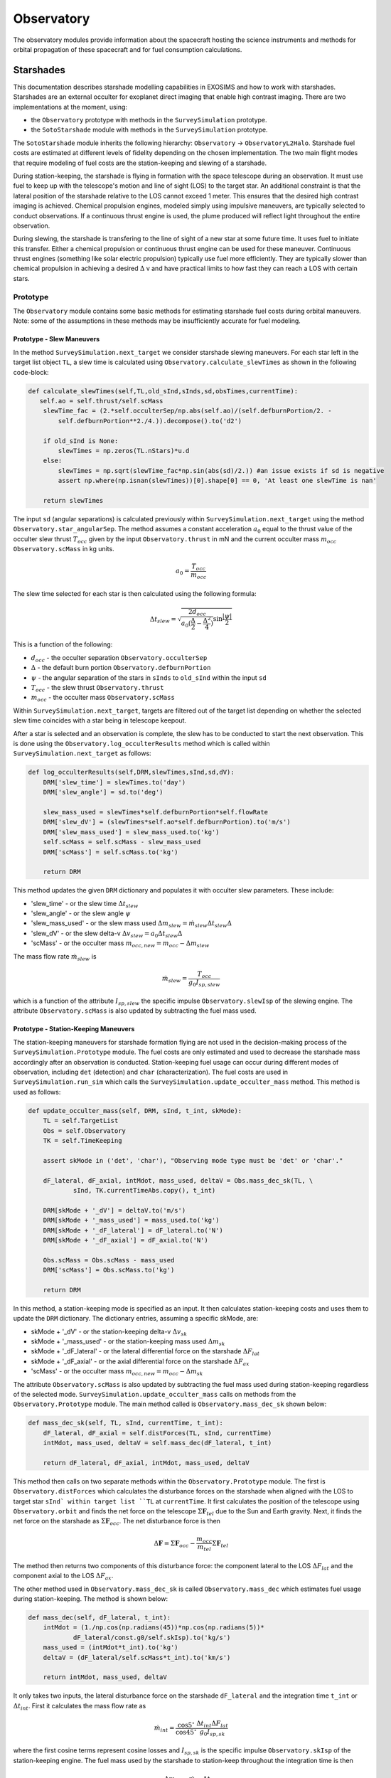 .. _observatory:
   
Observatory
################

The observatory modules provide information about the spacecraft hosting the science instruments and methods for orbital propagation of these spacecraft and for fuel consumption calculations.

.. _starshades:

Starshades
*************

This documentation describes starshade modelling capabilities in EXOSIMS and how to work with starshades.
Starshades are an external occulter for exoplanet direct imaging that enable high contrast imaging. 
There are two implementations at the moment, using:

* the ``Observatory`` prototype with methods in the ``SurveySimulation`` prototype.
* the ``SotoStarshade`` module with methods in the ``SurveySimulation`` prototype. 

The ``SotoStarshade`` module inherits the following hierarchy: ``Observatory`` -> ``ObservatoryL2Halo``. 
Starshade fuel costs are estimated at different levels of fidelity depending on the chosen implementation.
The two main flight modes that require modeling of fuel costs are the station-keeping and slewing of a starshade. 

During station-keeping, the starshade is flying in formation with the space telescope during an observation. 
It must use fuel to keep up with the telescope's motion and line of sight (LOS) to the target star. 
An additional constraint is that the lateral position of the starshade relative to the LOS cannot exceed 1 meter.
This ensures that the desired high contrast imaging is achieved. 
Chemical propulsion engines, modeled simply using impulsive maneuvers, are typically selected to conduct observations. 
If a continuous thrust engine is used, the plume produced will reflect light throughout the entire observation. 

During slewing, the starshade is transfering to the line of sight of a new star at some future time. 
It uses fuel to initiate this transfer.
Either a chemical propulsion or continuous thrust engine can be used for these maneuver.
Continuous thrust engines (something like solar electric propulsion) typically use fuel more efficiently.
They are typically slower than chemical propulsion in achieving a desired :math:`\Delta` v and have practical limits to how fast they can reach a LOS with certain stars. 



Prototype
==========
The ``Observatory`` module contains some basic methods for estimating starshade fuel costs during orbital maneuvers. 
Note: some of the assumptions in these methods may be insufficiently accurate for fuel modeling. 

Prototype - Slew Maneuvers
------------------------------
In the method ``SurveySimulation.next_target`` we consider starshade slewing maneuvers. 
For each star left in the target list object ``TL``, a slew time is calculated using ``Observatory.calculate_slewTimes`` as shown in the following code-block:

.. code-block:: python 
    
    def calculate_slewTimes(self,TL,old_sInd,sInds,sd,obsTimes,currentTime):
       self.ao = self.thrust/self.scMass
        slewTime_fac = (2.*self.occulterSep/np.abs(self.ao)/(self.defburnPortion/2. - 
            self.defburnPortion**2./4.)).decompose().to('d2')

        if old_sInd is None:
            slewTimes = np.zeros(TL.nStars)*u.d
        else:
            slewTimes = np.sqrt(slewTime_fac*np.sin(abs(sd)/2.)) #an issue exists if sd is negative
            assert np.where(np.isnan(slewTimes))[0].shape[0] == 0, 'At least one slewTime is nan'
        
        return slewTimes

The input ``sd`` (angular separations) is calculated previously within ``SurveySimulation.next_target`` using the method ``Observatory.star_angularSep``. The method assumes a constant acceleration :math:`a_0` equal to the thrust value of the occulter slew thrust :math:`T_{occ}` 
given by the input ``Observatory.thrust`` in mN and the current occulter mass :math:`m_{occ}` ``Observatory.scMass`` in kg units. 

.. math::

   a_0 = \frac{T_{occ}}{m_{occ}}

The slew time selected for each star is then calculated using the following formula:
  
.. math::

   \Delta t_{slew} = \sqrt{\frac{2d_{occ}}{a_0 (\frac{\Delta}{2} - \frac{\Delta^2}{4})} \sin{\frac{|\psi|}{2}}}

This is a function of the following:

* :math:`d_{occ}` - the occulter separation ``Observatory.occulterSep``
* :math:`\Delta` - the default burn portion ``Observatory.defburnPortion``
* :math:`\psi` - the angular separation of the stars in ``sInds`` to ``old_sInd`` within the input ``sd``
* :math:`T_{occ}` - the slew thrust ``Observatory.thrust``
* :math:`m_{occ}` - the occulter mass ``Observatory.scMass``

Within ``SurveySimulation.next_target``, targets are filtered out of the target list depending on whether the selected slew time coincides with a star being in telescope keepout.

After a star is selected and an observation is complete, the slew has to be conducted to start the next observation. This is done using the ``Observatory.log_occulterResults`` method which is called within ``SurveySimulation.next_target`` as follows:

.. code-block:: python 
    
    def log_occulterResults(self,DRM,slewTimes,sInd,sd,dV):
        DRM['slew_time'] = slewTimes.to('day')
        DRM['slew_angle'] = sd.to('deg')
        
        slew_mass_used = slewTimes*self.defburnPortion*self.flowRate
        DRM['slew_dV'] = (slewTimes*self.ao*self.defburnPortion).to('m/s')
        DRM['slew_mass_used'] = slew_mass_used.to('kg')
        self.scMass = self.scMass - slew_mass_used
        DRM['scMass'] = self.scMass.to('kg')
        
        return DRM

This method updates the given ``DRM`` dictionary and populates it with occulter slew parameters. These include:

* 'slew_time' - or the slew time :math:`\Delta t_{slew}`
* 'slew_angle' - or the slew angle :math:`\psi`
* 'slew_mass_used' - or the slew mass used :math:`\Delta m_{slew} = \dot{m}_{slew} \Delta t_{slew} \Delta`
* 'slew_dV' - or the slew delta-v :math:`\Delta v_{slew} = a_0 \Delta t_{slew} \Delta`
* 'scMass' - or the occulter mass :math:`m_{occ,new} = m_{occ} - \Delta m_{slew}`

The mass flow rate :math:`\dot{m}_{slew}` is 

.. math::

	\dot{m}_{slew} = \frac{T_{occ}}{g_0 I_{sp,slew}}

which is a function of the attribute :math:`I_{sp,slew}` the specific impulse ``Observatory.slewIsp`` of the slewing engine. 	
The attribute ``Observatory.scMass`` is also updated by subtracting the fuel mass used. 


Prototype - Station-Keeping Maneuvers
-----------------------------------------
The station-keeping maneuvers for starshade formation flying are not used in the decision-making process of the ``SurveySimulation.Prototype`` module.
The fuel costs are only estimated and used to decrease the starshade mass accordingly after an observation is conducted. 
Station-keeping fuel usage can occur during different modes of observation, including ``det`` (detection) and ``char`` (characterization). 
The fuel costs are used in ``SurveySimulation.run_sim`` which calls the ``SurveySimulation.update_occulter_mass`` method. This method is used as follows:

.. code-block:: python 
    
    def update_occulter_mass(self, DRM, sInd, t_int, skMode):
        TL = self.TargetList
        Obs = self.Observatory
        TK = self.TimeKeeping
        
        assert skMode in ('det', 'char'), "Observing mode type must be 'det' or 'char'."
        
        dF_lateral, dF_axial, intMdot, mass_used, deltaV = Obs.mass_dec_sk(TL, \
                sInd, TK.currentTimeAbs.copy(), t_int)
        
        DRM[skMode + '_dV'] = deltaV.to('m/s')
        DRM[skMode + '_mass_used'] = mass_used.to('kg')
        DRM[skMode + '_dF_lateral'] = dF_lateral.to('N')
        DRM[skMode + '_dF_axial'] = dF_axial.to('N')

        Obs.scMass = Obs.scMass - mass_used
        DRM['scMass'] = Obs.scMass.to('kg')
        
        return DRM

In this method, a station-keeping mode is specified as an input. It then calculates station-keeping costs and uses them to update the ``DRM`` dictionary.
The dictionary entries, assuming a specific skMode, are:

* skMode + '_dV' - or the station-keeping delta-v :math:`\Delta v_{sk}`
* skMode + '_mass_used' - or the station-keeping mass used :math:`\Delta m_{sk}`
* skMode + '_dF_lateral' - or the lateral differential force on the starshade :math:`\Delta F_{lat}`
* skMode + '_dF_axial' - or the axial differential force on the starshade :math:`\Delta F_{ax}`
* 'scMass' - or the occulter mass :math:`m_{occ,new} = m_{occ} - \Delta m_{sk}`

The attribute ``Observatory.scMass`` is also updated by subtracting the fuel mass used during station-keeping regardless of the selected mode. 
``SurveySimulation.update_occulter_mass`` calls on methods from the ``Observatory.Prototype`` module. 
The main method called is ``Observatory.mass_dec_sk`` shown below:

.. code-block:: python 
    
    def mass_dec_sk(self, TL, sInd, currentTime, t_int):
        dF_lateral, dF_axial = self.distForces(TL, sInd, currentTime)
        intMdot, mass_used, deltaV = self.mass_dec(dF_lateral, t_int)
        
        return dF_lateral, dF_axial, intMdot, mass_used, deltaV

This method then calls on two separate methods within the ``Observatory.Prototype`` module.
The first is ``Observatory.distForces`` which calculates the disturbance forces on the starshade when aligned with the LOS to target star ``sInd` within target list ``TL`` at ``currentTime``. 
It first calculates the position of the telescope using ``Observatory.orbit`` and finds the net force on the telescope :math:`\Sigma \mathbf{F}_{tel}` due to the Sun and Earth gravity. 
Next, it finds the net force on the starshade as :math:`\Sigma \mathbf{F}_{occ}`. The net disturbance force is then

.. math::

	\Delta \mathbf{F} = \Sigma \mathbf{F}_{occ} - \frac{m_{occ}}{m_{tel}}\Sigma \mathbf{F}_{tel}

The method then returns two components of this disturbance force: the component lateral to the LOS :math:`\Delta F_{lat}` and the component axial to the LOS :math:`\Delta F_{ax}`.

The other method used in ``Observatory.mass_dec_sk`` is called ``Observatory.mass_dec`` which estimates fuel usage during station-keeping. 
The method is shown below:

.. code-block:: python 
    
    def mass_dec(self, dF_lateral, t_int):
        intMdot = (1./np.cos(np.radians(45))*np.cos(np.radians(5))*
                dF_lateral/const.g0/self.skIsp).to('kg/s')
        mass_used = (intMdot*t_int).to('kg')
        deltaV = (dF_lateral/self.scMass*t_int).to('km/s')
        
        return intMdot, mass_used, deltaV

It only takes two inputs, the lateral disturbance force on the starshade ``dF_lateral`` and the integration time ``t_int`` or :math:`\Delta t_{int}`.
First it calculates the mass flow rate as 

.. math::

	\dot{m}_{int} = \frac{\cos{5^\circ}}{\cos{45^\circ}} \frac{\Delta t_{int} \Delta F_{lat} }{g_0 I_{sp,sk} }

where the first cosine terms represent cosine losses and :math:`I_{sp,sk}` is the specific impulse ``Observatory.skIsp`` of the station-keeping engine. 
The fuel mass used by the starshade to station-keep throughout the integration time is then

.. math::

	\Delta m_{sk} = \dot{m}_{int} \Delta t_{int} 

and the :math:`\Delta v_{sk}` is 

.. math::

	\Delta v_{sk} = \Delta t_{int}  \frac{\Delta F_{lat}}{m_{occ}} 

The outputs of both of these methods are combined in ``Observatory.mass_dec_sk`` and used in ``SurveySimulation.update_occulter_mass`` to update the occulter mass after using fuel during an observation. 
	
	
SotoStarshade
==============

The usage of the ``Observatory.SotoStarshade`` module with ``SurveySimulation.Prototype`` is described in the diagram below. 
Clicking on the diagram will open a version in which you can zoom in and see each step more clearly.

.. image:: _static/sotostarshade_wSurveySim.png
	:target: _static/sotostarshade_wSurveySim.png

The new ``SotoStarshade`` module introduces a higher fidelity model for starshade slewing maneuvers. 
It also doesn't use fixed slew times for each star in a target list. 
We can then explore ranges of slew times and select them strategically around mission and keepout constraints. 

.. note::
	
	The ``SotoStarshade`` module at the moment only overloads previous slewing methods in the ``Observatory.Prototype`` module.
	It therefore still uses the prototype station-keeping model described previously. 
	The ``SotoStarshade_SKi`` module contains methods for higher fidelity station-keeping costs and simulations but needs to be incorporated into ``SurveySimulation``.

Each section of the diagram above describes different aspects of how ``SotoStarshade`` is implemented within ``SurveySimulation``. 
	
0 - Slew Calculations in SotoStarshade
---------------------------------------
The main idea behind the slew calculations is to generate a fuel cost map offline, prior to running simulations. 
We then refer to this fuel cost map to extract a fuel cost for whatever trajectory we want to know the cost of. 
It is therefore important to parameterize this fuel cost map in a convenient way for referencing during a simulation. 
We do this by selecting two parameters: :math:`\psi` and :math:`\Delta t`. 
These are the angular separation from a star to a reference star and the slew time, respectively. 
The resulting fuel cost map looks like the figure below. 

.. image:: 
	_static/sotostarshade_dvMap.png


The relationship between :math:`\Delta v` and the two input parameters :math:`\psi` and :math:`\Delta t` is sufficiently continuous for creating a 2-D interpolant. 
More information can be found `in this journal publication <https://arc.aiaa.org/doi/pdf/10.2514/1.G003747>`_.

A fuel cost map is generated in the instantiantion of the ``SotoStarshade`` module in the ``__init__`` method. 
The fuel cost map is generated using a "fake" catalog of stars generated with the ``StarCatalog.FakeCatalog`` module.
The star catalog features stars placed in sky coordinates such that their angular separation from a reference star creates a logistic distribution. 

.. note::

	An important parameter to consider in the json script is the ``f_nStars`` parameter which specifies the number of stars used to generate the fake catalog.
	Optional inputs for the ``StarCatalog.FakeCatalog`` that are NOT included in ``SotoStarshade`` at the moment are the location of the reference star ``ra0`` and ``dec0``. 

The fuel cost map is then created through the ``SotoStarshade.generate_dVMap`` method. 
In a simplified form, the method looks like this:

.. code-block:: python 
    
    def generate_dVMap(self,TL,old_sInd,sInds,currentTime):

        # generating hash name
        filename  = 'dVMap_'
        extstr = ''
        extstr += '%s: ' % 'occulterSep'  + str(getattr(self,'occulterSep'))  + ' '
        extstr += '%s: ' % 'period_halo'  + str(getattr(self,'period_halo'))  + ' '
        extstr += '%s: ' % 'f_nStars'  + str(getattr(self,'f_nStars'))  + ' '
        extstr += '%s: ' % 'occ_dtmin'  + str(getattr(self,'occ_dtmin'))  + ' '
        extstr += '%s: ' % 'occ_dtmax'  + str(getattr(self,'occ_dtmax'))  + ' '
        ext = hashlib.md5(extstr.encode('utf-8')).hexdigest()
        filename += ext
        dVpath = os.path.join(self.cachedir, filename + '.dVmap')
        
        # initiating slew Times for starshade
        dt = np.arange(self.occ_dtmin.value,self.occ_dtmax.value,1)
        
        # angular separation of stars in target list from old_sInd
        ang =  self.star_angularSep(TL, old_sInd, sInds, currentTime) 
        sInd_sorted = np.argsort(ang)
        angles  = ang[sInd_sorted].to('deg').value
        
        # initializing dV map
        dVMap   = np.zeros([len(dt),len(sInds)])
        
        #checking to see if map exists or needs to be calculated
        if os.path.exists(dVpath):
            with open(dVpath, "rb") as ff:
                    A = pickle.load(ff)
            dVMap = A['dVMap']
        else:
            for i in range(len(dt)):
                dVMap[i,:] = self.impulsiveSlew_dV(dt[i],TL,old_sInd,sInd_sorted,currentTime) #sorted
            B = {'dVMap':dVMap}
            with open(dVpath, 'wb') as ff:
                pickle.dump(B, ff)

        return dVMap,angles,dt

The method generates a hash name using several different attributes as shown.
A range of slew times is created using the two attributes ``occ_dtmin`` and ``occ_dtmax`` which are specified in the json script or default to 10 and 61 days. 
The angular separations are then generated for all the fake stars relative to the reference star (the first entry of the target list ``TL``). 
With the sorted angles and the slew times, the dV map is generated per slew time using the ``SotoStarshade.impulsiveSlew_dV`` method. 
This only happens if the cached file with the generated hashname is not found in the cache directory.
Otherwise, the file is loaded from the cached file. 
The ``SotoStarshade.impulsiveSlew_dV`` method essentially solves boundary value problems to find the impulsive slew maneuver :math:`\Delta v` for trajectories from the reference star to all other stars given.
More information, again, can be found `here <https://arc.aiaa.org/doi/pdf/10.2514/1.G003747>`_.

Once the dVmap is generated, a 2-D interpolant is created within the ``SotoStarshade.__init__`` method. 
An attribute called ``dV_interp`` containts the 2-D interpolant which can be referenced from the ``Observatory`` object within ``SurveySimulation``. 

.. note ::

	To facilitate referencing that 2-D interpolant, there exists a method called ``SotoStarshade.calculate_dV``. 
	This method should be used to extract :math:`\Delta v` values from an input of angular separations ``sd`` and ``slewTimes``. 
	If there are ``n`` stars, ``sd`` should have dimension ``n`` and ``slewTimes`` should have dimensions ``n x m``. 
	By default, we use ``m = 50`` within the code. 

		
1 - Procedures in ``next_target``
----------------------------------
Here, the procedures in ``SurveySimulation.next_target`` are outlined. 
Some of the default procedures within this method are designed to work with the ``Observatory.Prototype`` definition of starshade slewing.
That is, a single slew is selected for each target list star based on angular separation. 
Some changes were added to the ``SurveySimulation.next_target`` method to accomodate both implementations of starshade slews.
Four new methods are incorporated in ``SurverySimulation.Prototype``:

* ``SurveySimulation.refineOcculterSlews`` - distinguishes between using the Observatory prototype or SotoStarshade modules
* ``SurveySimulation.filterOcculterSlews`` - selected if using the prototype, runs things as normal
* ``SurveySimulation.findAllowableSlewTimes`` - selected if using SotoStarshade, searches through ranges of slew times
* ``SurveySimulation.chooseOcculterSlewTimes`` - chooses the 'best' slew time over the final ranges for each star based on some user-selected criteria

There are many filtering steps within the ``SurveySimulation.next_target`` method based on keepout, integration times, etc.
We bypass these steps by overloading the ``calculate_slewTimes`` method. 
``SotoStarshade.calculate_slewTimes``, as opposed to ``Observatory.Prototype.calculate_slewTimes``, returns a dummy array for ``slewTimes``.
In our case, it just returns the time at which each star leaves keepout so that no stars get filtered until we want to filter them. 
It uses the output of the ``Observatory.calculate_observableTimes`` method which returns two values for each star: the next times when the star leaves and enters keepout.
This defines the start and end of an observability window.  
After filtering the target list using keepout, integration times, and other constraints, the ``SurveySimulation.choose_next_target`` method is called to select the next star to observe.
At this stage, regardless of which ``Observatory`` module is used, each star in the target list has one associated slew time. 


2 - Distinguishing Between ``Prototype`` and ``SotoStarshade``
---------------------------------------------------------------
Here, we discuss the ``SurverySimulation.refineOcculterSlews`` method. The method is shown here:

.. code-block:: python 
    
    def refineOcculterSlews(self, old_sInd, sInds, slewTimes, obsTimes, sd, mode):

        Obs = self.Observatory
        TL  = self.TargetList
        
        # initializing arrays
        obsTimeArray = np.zeros([TL.nStars,50])*u.d
        intTimeArray = np.zeros([TL.nStars,2])*u.d
        
        for n in sInds:
            obsTimeArray[n,:] = np.linspace(obsTimes[0,n].value,obsTimes[1,n].value,50)*u.d          
        intTimeArray[sInds,0] = self.calc_targ_intTime(sInds, Time(obsTimeArray[sInds, 0],format='mjd',scale='tai'), mode)
        intTimeArray[sInds,1] = self.calc_targ_intTime(sInds, Time(obsTimeArray[sInds,-1],format='mjd',scale='tai'), mode) 
        
        # determining which scheme to use to filter slews
        obsModName = Obs.__class__.__name__
        
        # slew times have not been calculated/decided yet (SotoStarshade)
        if obsModName == 'SotoStarshade':
            sInds,intTimes,slewTimes,dV = self.findAllowableOcculterSlews(sInds, old_sInd, sd[sInds], \
                                            slewTimes[sInds], obsTimeArray[sInds,:], intTimeArray[sInds,:], mode)
            
        # slew times were calculated/decided beforehand (Observatory Prototype)
        else:
            sInds, intTimes, slewTimes = self.filterOcculterSlews(sInds, slewTimes[sInds], \
                                                obsTimeArray[sInds,:], intTimeArray[sInds,:], mode)
            dV = np.zeros(len(sInds))*u.m/u.s

        return sInds, slewTimes, intTimes, dV

One of its inputs is ``obsTimes`` which defines a start and end time when the star is not in keepout. 
It then creates a ``obsTimesArray`` which just creates a range of 50 times in between the ``obsTimes`` dates (with ``n`` stars, this array is ``n x 50``). 
It also calculates two separate integration times at the start and end time of ``obsTimes``. 
This is done to create an interpolant in a later step, estimating the varying integration time at different observation times through linear interpolation. 
This later step happens in ``SurveySimulation.findAllowableSlewTimes``. 

.. note::

	If ``Observatory.SotoStarshade`` is not selected, the ``SurveySimulation.refineOcculterSlews`` method calls the ``SurveySimulation.filterOcculterSlews`` method instead. 
	This method assumes that a single slew time has already been selected based on angular separation. 
	It then filters targets in the target list based on whether they will be in keepout at that future slew time, what the integration times will be, etc. 

3 - Finding Ranges of Slew Times 
---------------------------------

4 - Selecting a Slew Time for Each Target
------------------------------------------

5 - Choosing the Next Target
-----------------------------



SotoStarshade_SKi
=================

This is a future module that inherits the ``SotoStarshade`` module. It contains various methods for the simulation of station-keeping during an observation.


